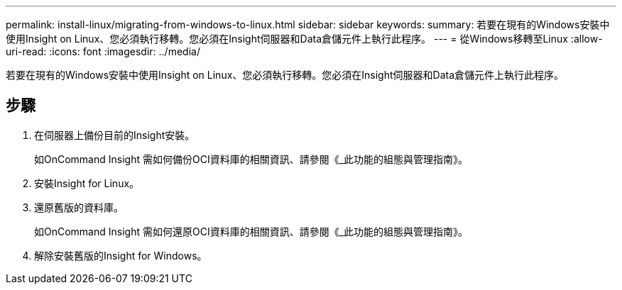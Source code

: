 ---
permalink: install-linux/migrating-from-windows-to-linux.html 
sidebar: sidebar 
keywords:  
summary: 若要在現有的Windows安裝中使用Insight on Linux、您必須執行移轉。您必須在Insight伺服器和Data倉儲元件上執行此程序。 
---
= 從Windows移轉至Linux
:allow-uri-read: 
:icons: font
:imagesdir: ../media/


[role="lead"]
若要在現有的Windows安裝中使用Insight on Linux、您必須執行移轉。您必須在Insight伺服器和Data倉儲元件上執行此程序。



== 步驟

. 在伺服器上備份目前的Insight安裝。
+
如OnCommand Insight 需如何備份OCI資料庫的相關資訊、請參閱《_此功能的組態與管理指南》。

. 安裝Insight for Linux。
. 還原舊版的資料庫。
+
如OnCommand Insight 需如何還原OCI資料庫的相關資訊、請參閱《_此功能的組態與管理指南》。

. 解除安裝舊版的Insight for Windows。

